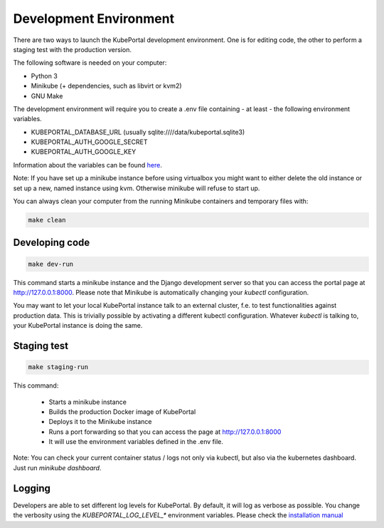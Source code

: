 Development Environment
#######################

There are two ways to launch the KubePortal development environment. One is for
editing code, the other to perform a staging test with the production version.

The following software is needed on your computer:

- Python 3
- Minikube (+ dependencies, such as libvirt or kvm2)
- GNU Make

The development environment will require you to create a .env file containing
- at least - the following environment variables.

- KUBEPORTAL_DATABASE_URL (usually sqlite:////data/kubeportal.sqlite3)
- KUBEPORTAL_AUTH_GOOGLE_SECRET
- KUBEPORTAL_AUTH_GOOGLE_KEY

Information about the variables can be found `here <installation.html>`_.

Note: If you have set up a minikube instance before using virtualbox you might
want to either delete the old instance or set up a new, named instance using kvm.
Otherwise minikube will refuse to start up.

You can always clean your computer from the running Minikube containers and temporary files with:

.. code-block:: bash

    make clean

Developing code
===============

.. code-block:: bash

    make dev-run

This command starts a minikube instance and the Django development server so that you can access the portal page at http://127.0.0.1:8000. Please note that Minikube is automatically changing your `kubectl` configuration.

You may want to let your local KubePortal instance talk to an external cluster, f.e. to test functionalities against production data. This is trivially possible by activating a different kubectl configuration. Whatever `kubectl` is talking to, your KubePortal instance is doing the same. 

Staging test
============

.. code-block:: bash

    make staging-run

This command:

  - Starts a minikube instance
  - Builds the production Docker image of KubePortal
  - Deploys it to the Minikube instance
  - Runs a port forwarding so that you can access the page at http://127.0.0.1:8000
  - It will use the environment variables defined in the .env file.

Note: You can check your current container status / logs not only via kubectl, but also
via the kubernetes dashboard. Just run `minikube dashboard`.

Logging
=======

Developers are able to set different log levels for KubePortal. By default, it will log as verbose as possible. You change the verbosity using the `KUBEPORTAL_LOG_LEVEL_*` environment variables. Please check the `installation manual <installation.html>`_
